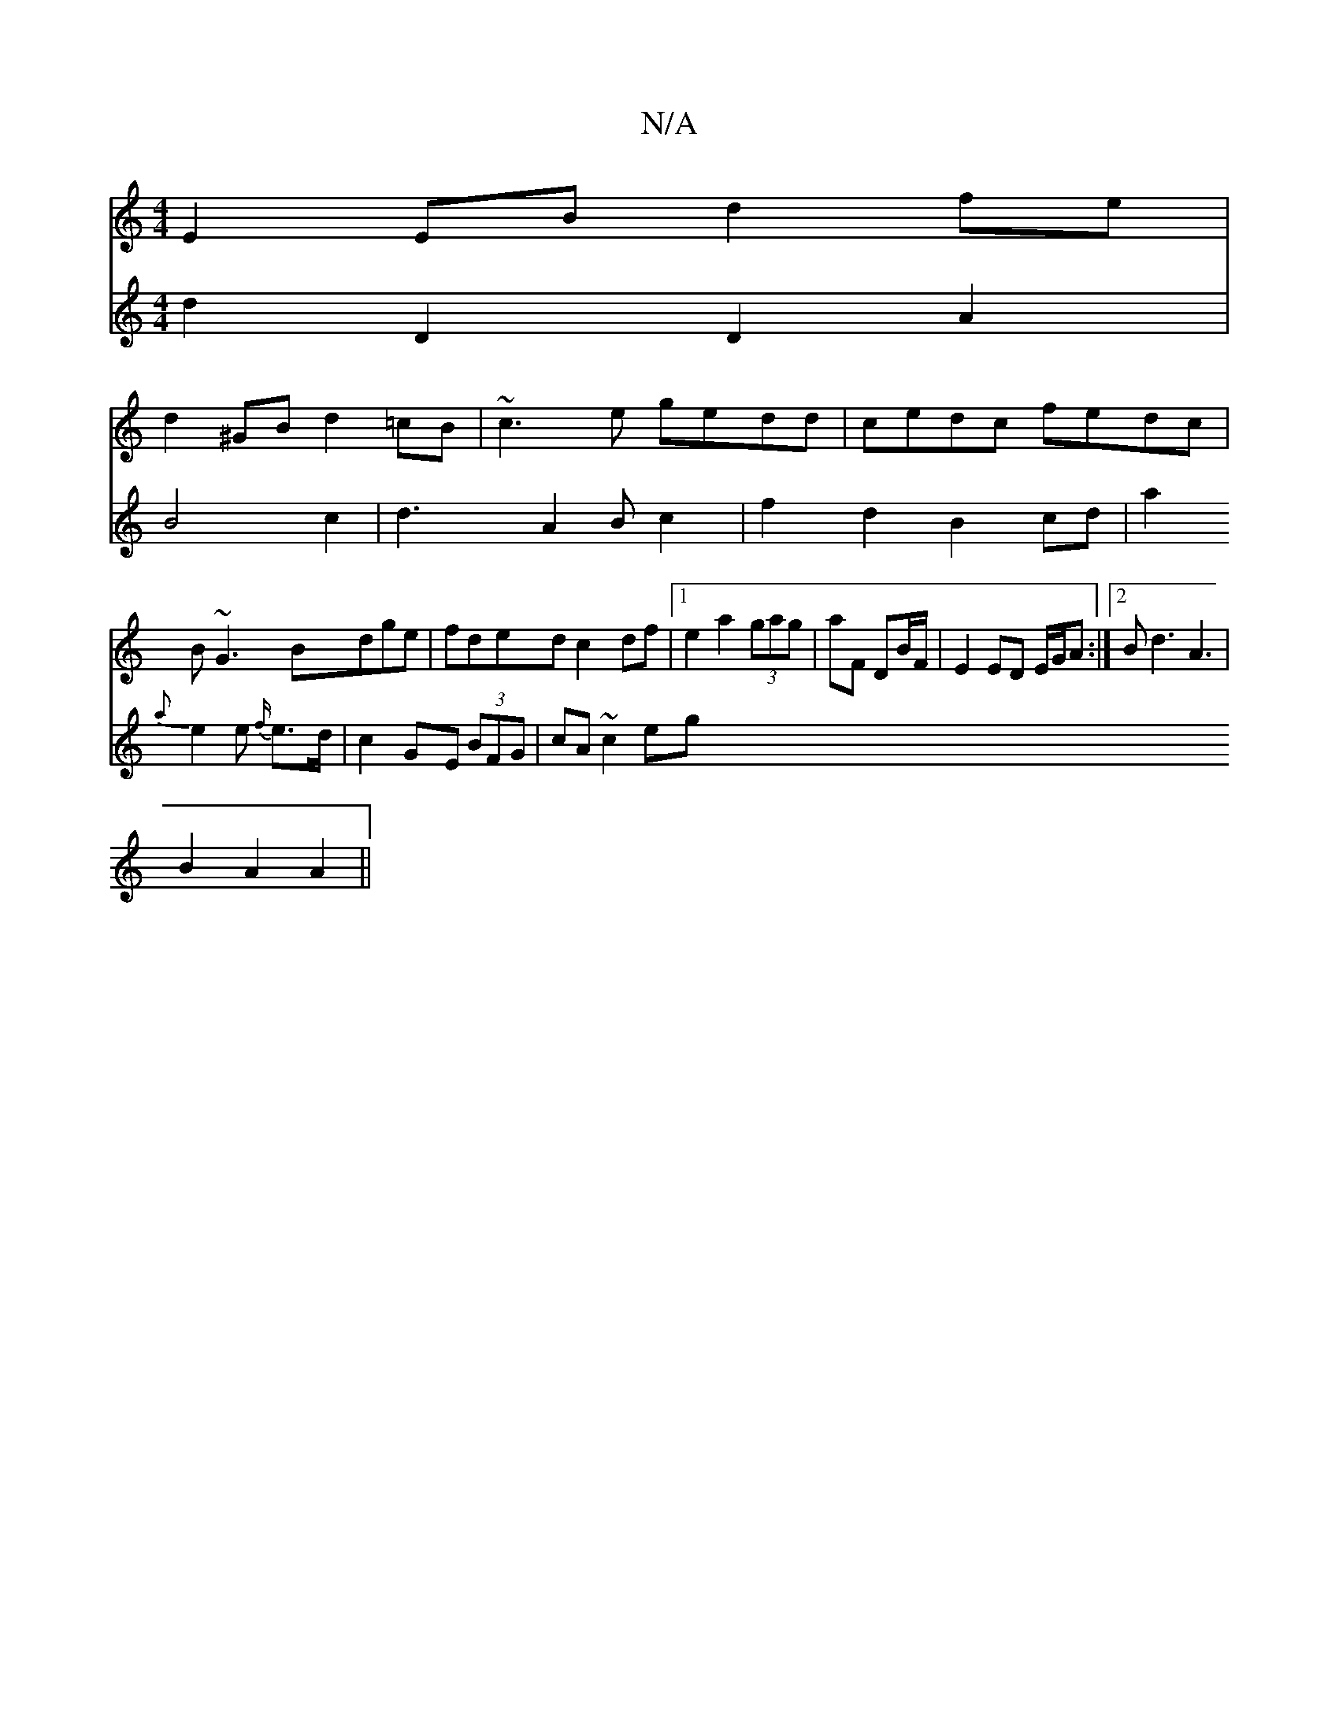 X:1
T:N/A
M:4/4
R:N/A
K:Cmajor
E2 EB d2fe|
d2 ^GB d2 =cB|~c3e gedd|cedc fedc|
B~G3 Bdge|fded c2df|1 e2a2 (3gag|aF DB/F/ | E2 ED E/G/A :|2 Bd3 A3|
B2A2A2||
V:2
d2D2D2A2|B4c2|d3 A2Bc2|f2d2 B2cd|
a2{ a}e2e {f/}e>d|c2GE (3BFG|cA ~c2 eg